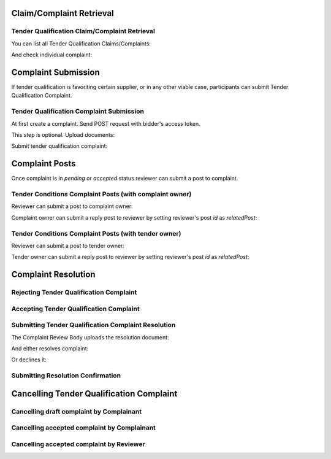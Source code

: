 

Claim/Complaint Retrieval
=========================

Tender Qualification Claim/Complaint Retrieval
----------------------------------------------

You can list all Tender Qualification Claims/Complaints:

.. httpexample:: http/complaints/qualification-complaints-list.http
   :code:

And check individual complaint:

.. httpexample:: http/complaints/qualification-complaint.http
   :code:

Complaint Submission
====================

If tender qualification is favoriting certain supplier, or in any other viable case, participants can submit Tender Qualification Complaint.

Tender Qualification Complaint Submission
-----------------------------------------

At first create a complaint. Send POST request with bidder's access token.

.. httpexample:: http/complaints/qualification-complaint-submission.http
   :code:

This step is optional. Upload documents:

.. httpexample:: http/complaints/qualification-complaint-submission-upload.http
   :code:

Submit tender qualification complaint:

.. httpexample:: http/complaints/qualification-complaint-complaint.http
   :code:


Complaint Posts
===============

Once complaint is in `pending` or `accepted` status reviewer can submit a post to complaint.

Tender Conditions Complaint Posts (with complaint owner)
--------------------------------------------------------

Reviewer can submit a post to complaint owner:

.. httpexample:: http/complaints/qualification-complaint-post-reviewer-complaint-owner.http
   :code:

Complaint owner can submit a reply post to reviewer by setting reviewer's post `id` as `relatedPost`:

.. httpexample:: http/complaints/qualification-complaint-post-complaint-owner.http
   :code:

Tender Conditions Complaint Posts (with tender owner)
--------------------------------------------------------

Reviewer can submit a post to tender owner:

.. httpexample:: http/complaints/qualification-complaint-post-reviewer-tender-owner.http
   :code:

Tender owner can submit a reply post to reviewer by setting reviewer's post `id` as `relatedPost`:

.. httpexample:: http/complaints/qualification-complaint-post-tender-owner.http
   :code:


Complaint Resolution
====================

Rejecting Tender Qualification Complaint
----------------------------------------

.. httpexample:: http/complaints/qualification-complaint-reject.http
   :code:


Accepting Tender Qualification Complaint
----------------------------------------

.. httpexample:: http/complaints/qualification-complaint-accept.http
   :code:


Submitting Tender Qualification Complaint Resolution
----------------------------------------------------

The Complaint Review Body uploads the resolution document:

.. httpexample:: http/complaints/qualification-complaint-resolution-upload.http
   :code:

And either resolves complaint:

.. httpexample:: http/complaints/qualification-complaint-resolve.http
   :code:

Or declines it:

.. httpexample:: http/complaints/qualification-complaint-decline.http
   :code:

Submitting Resolution Confirmation
----------------------------------

.. httpexample:: http/complaints/qualification-complaint-resolved.http
   :code:

Cancelling Tender Qualification Complaint
=========================================

Cancelling draft complaint by Complainant
-----------------------------------------

.. httpexample:: http/complaints/qualification-complaint-mistaken-2020-04-19.http
   :code:

Cancelling accepted complaint by Complainant
--------------------------------------------

.. httpexample:: http-outdated/complaints/qualification-complaint-accepted-stopping.http
   :code:

.. httpexample:: http-outdated/complaints/qualification-complaint-stopping-stopped.http
   :code:

Cancelling accepted complaint by Reviewer
-----------------------------------------

.. httpexample:: http/complaints/qualification-complaint-accepted-stopped.http
   :code:
